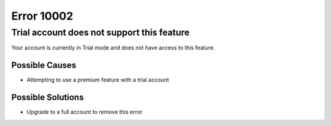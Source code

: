 ============
Error 10002
============

Trial account does not support this feature
---------------------------------------------

Your account is currently in Trial mode and does not have access to this feature.

Possible Causes
>>>>>>>>>>>>>>>>>>>
* Attempting to use a premium feature with a trial account

Possible Solutions
>>>>>>>>>>>>>>>>>>
* Upgrade to a full account to remove this error
